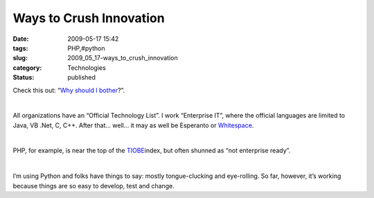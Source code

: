 Ways to Crush Innovation
========================

:date: 2009-05-17 15:42
:tags: PHP,#python
:slug: 2009_05_17-ways_to_crush_innovation
:category: Technologies
:status: published

Check this out:  “\ \ `Why should I
bother <http://sayamindu.randomink.org/ramblings/2009/04/29/why-should-i-bother/>`__\ ?”.

| 

All organizations have an “Official Technology List”.  I work
“Enterprise IT”, where the official languages are limited to Java, VB
.Net, C, C++.  After that... well... it may as well be Esperanto or
\ `Whitespace <http://compsoc.dur.ac.uk/whitespace/>`__\ .

| 

PHP, for example, is near the top of the
\ `TIOBE <http://www.tiobe.com/index.php/content/paperinfo/tpci/index.html>`__\ 
index, but often shunned as “not enterprise ready”.

| 

I’m using Python and folks have things to say: mostly tongue-clucking
and eye-rolling.  So far, however, it’s working because things are so
easy to develop, test and change.






